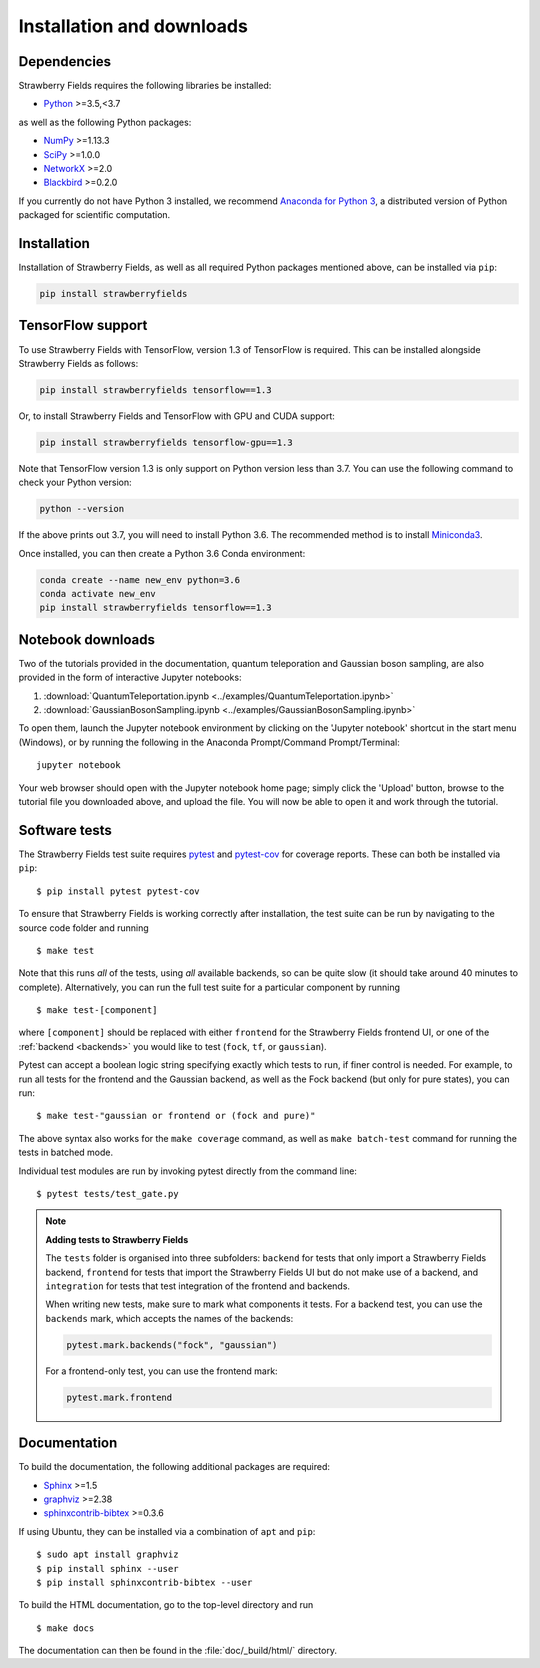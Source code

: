 .. _installation:

Installation and downloads
#################################

.. .. include:: ../README.rst
   :start-line: 6

Dependencies
============

.. highlight:: bash

Strawberry Fields requires the following libraries be installed:

* `Python <http://python.org/>`_ >=3.5,<3.7

as well as the following Python packages:

* `NumPy <http://numpy.org/>`_  >=1.13.3
* `SciPy <http://scipy.org/>`_  >=1.0.0
* `NetworkX <http://networkx.github.io/>`_ >=2.0
* `Blackbird <https://quantum-blackbird.readthedocs.io>`_ >=0.2.0


If you currently do not have Python 3 installed, we recommend `Anaconda for Python 3 <https://www.anaconda.com/download/>`_, a distributed version of Python packaged for scientific computation.


Installation
============

Installation of Strawberry Fields, as well as all required Python packages mentioned above, can be installed via ``pip``:

.. code-block:: console

    pip install strawberryfields


TensorFlow support
==================

To use Strawberry Fields with TensorFlow, version 1.3 of
TensorFlow is required. This can be installed alongside Strawberry Fields
as follows:

.. code-block:: console

    pip install strawberryfields tensorflow==1.3

Or, to install Strawberry Fields and TensorFlow with GPU and CUDA support:

.. code-block:: console

    pip install strawberryfields tensorflow-gpu==1.3


Note that TensorFlow version 1.3 is only support on Python version
less than 3.7. You can use the following command to check your
Python version:

.. code-block:: console

    python --version

If the above prints out 3.7, you will need to install Python 3.6.
The recommended method is to install `Miniconda3 <https://docs.conda.io/en/latest/miniconda.html>`_.

Once installed, you can then create a Python 3.6 Conda environment:

.. code-block:: console

    conda create --name new_env python=3.6
    conda activate new_env
    pip install strawberryfields tensorflow==1.3


Notebook downloads
===================

Two of the tutorials provided in the documentation, quantum teleporation and Gaussian boson sampling, are also provided in the form of interactive Jupyter notebooks:

1. :download:`QuantumTeleportation.ipynb <../examples/QuantumTeleportation.ipynb>`

2. :download:`GaussianBosonSampling.ipynb <../examples/GaussianBosonSampling.ipynb>`

To open them, launch the Jupyter notebook environment by clicking on the 'Jupyter notebook' shortcut in the start menu (Windows), or by running the following in the Anaconda Prompt/Command Prompt/Terminal:
::

    jupyter notebook

Your web browser should open with the Jupyter notebook home page; simply click the 'Upload' button, browse to the tutorial file you downloaded above, and upload the file. You will now be able to open it and work through the tutorial.



Software tests
==============

The Strawberry Fields test suite requires `pytest <https://docs.pytest.org/en/latest/>`_ and `pytest-cov <https://pytest-cov.readthedocs.io/en/latest/>`_ for coverage reports. These can both be installed via ``pip``:
::

    $ pip install pytest pytest-cov


To ensure that Strawberry Fields is working correctly after installation, the test suite can be run by navigating to the source code folder and running
::

    $ make test

Note that this runs *all* of the tests, using *all* available backends, so can be quite slow (it should take around 40 minutes to complete). Alternatively, you can run the full test suite for a particular component by running
::

    $ make test-[component]

where ``[component]`` should be replaced with either ``frontend`` for the Strawberry Fields frontend UI, or one of the :ref:`backend <backends>` you would like to test (``fock``, ``tf``, or ``gaussian``).

Pytest can accept a boolean logic string specifying exactly which tests to run, if finer control is needed. For example, to run all tests for the frontend and the Gaussian backend, as well as the Fock backend (but only for pure states), you can run:
::

    $ make test-"gaussian or frontend or (fock and pure)"

The above syntax also works for the ``make coverage`` command, as well as ``make batch-test`` command for running the tests in batched mode.


Individual test modules are run by invoking pytest directly from the command line:
::

    $ pytest tests/test_gate.py


.. note:: **Adding tests to Strawberry Fields**

    The ``tests`` folder is organised into three subfolders: ``backend`` for tests that
    only import a Strawberry Fields backend, ``frontend`` for tests that import the Strawberry
    Fields UI but do not make use of a backend, and ``integration`` for tests that test
    integration of the frontend and backends.

    When writing new tests, make sure to mark what components it tests. For a backend test,
    you can use the ``backends`` mark, which accepts the names of the backends:

    .. code-block:: python

        pytest.mark.backends("fock", "gaussian")

    For a frontend-only test, you can use the frontend mark:

    .. code-block:: python

        pytest.mark.frontend



Documentation
=============

To build the documentation, the following additional packages are required:

* `Sphinx <http://sphinx-doc.org/>`_ >=1.5
* `graphviz <http://graphviz.org/>`_ >=2.38
* `sphinxcontrib-bibtex <https://sphinxcontrib-bibtex.readthedocs.io/en/latest/>`_ >=0.3.6

If using Ubuntu, they can be installed via a combination of ``apt`` and ``pip``:
::

    $ sudo apt install graphviz
    $ pip install sphinx --user
    $ pip install sphinxcontrib-bibtex --user

To build the HTML documentation, go to the top-level directory and run
::

  $ make docs

The documentation can then be found in the :file:`doc/_build/html/` directory.
